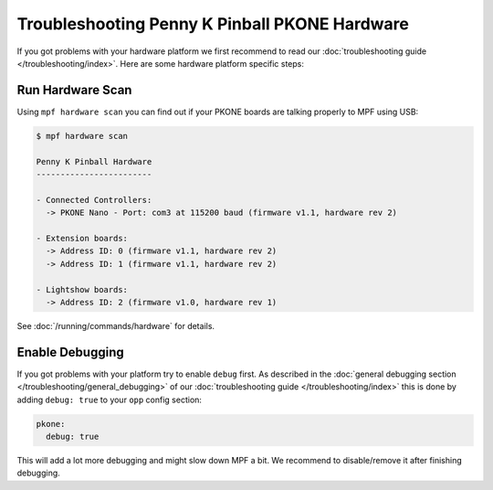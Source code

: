 Troubleshooting Penny K Pinball PKONE Hardware
==============================================

If you got problems with your hardware platform we first recommend to read our
:doc:`troubleshooting guide </troubleshooting/index>`.
Here are some hardware platform specific steps:


Run Hardware Scan
-----------------

Using ``mpf hardware scan`` you can find out if your PKONE boards are talking
properly to MPF using USB:

.. code-block:: console

   $ mpf hardware scan

   Penny K Pinball Hardware
   ------------------------

   - Connected Controllers:
     -> PKONE Nano - Port: com3 at 115200 baud (firmware v1.1, hardware rev 2)

   - Extension boards:
     -> Address ID: 0 (firmware v1.1, hardware rev 2)
     -> Address ID: 1 (firmware v1.1, hardware rev 2)

   - Lightshow boards:
     -> Address ID: 2 (firmware v1.0, hardware rev 1)

See :doc:`/running/commands/hardware` for details.

Enable Debugging
----------------

If you got problems with your platform try to enable ``debug`` first.
As described in the
:doc:`general debugging section </troubleshooting/general_debugging>`
of our :doc:`troubleshooting guide </troubleshooting/index>`
this is done by
adding ``debug: true`` to your ``opp`` config section:

.. code-block:: mpf-config

   pkone:
     debug: true

This will add a lot more debugging and might slow down MPF a bit.
We recommend to disable/remove it after finishing debugging.

